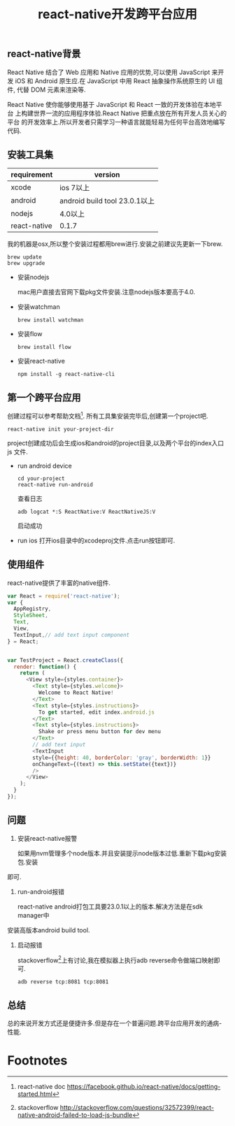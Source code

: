 #+LATEX_HEADER: \usepackage{fontspec}
#+LATEX_HEADER: \setmainfont{Songti SC}
#+STARTUP: indent
#+STARTUP: hidestars
#+OPTIONS: toc:nil
#+JEKYLL_CATEGORIES: react
#+JEKYLL_TAGS: cross-platform
#+JEKYLL_COMMENTS: true
#+TITLE: react-native开发跨平台应用

** react-native背景 
React Native 结合了 Web 应用和 Native 应用的优势,可以使用 JavaScript 来开发
iOS 和 Android 原生应.在 JavaScript 中用 React 抽象操作系统原生的 UI 组件,
代替 DOM 元素来渲染等.

React Native 使你能够使用基于 JavaScript 和 React 一致的开发体验在本地平台
上构建世界一流的应用程序体验.React Native 把重点放在所有开发人员关心的平台
的开发效率上.所以开发者只需学习一种语言就能轻易为任何平台高效地编写代码.

** 安装工具集
| requirement  | version                       |
|--------------+-------------------------------|
| xcode        | ios 7以上                     |
| android      | android build tool 23.0.1以上 |
| nodejs       | 4.0以上                       |
| react-native | 0.1.7                         |

我的机器是osx,所以整个安装过程都用brew进行.安装之前建议先更新一下brew.
#+BEGIN_SRC shell
brew update
brew upgrade
#+END_SRC

+ 安装nodejs

  mac用户直接去官网下载pkg文件安装.注意nodejs版本要高于4.0.
+ 安装watchman
  #+BEGIN_SRC shell
  brew install watchman
  #+END_SRC
+ 安装flow
  #+BEGIN_SRC shell
  brew install flow
  #+END_SRC
+ 安装react-native
  #+BEGIN_SRC shell
  npm install -g react-native-cli
  #+END_SRC

** 第一个跨平台应用
创建过程可以参考帮助文档[fn:1].
所有工具集安装完毕后,创建第一个project吧.
#+BEGIN_SRC shell
react-native init your-project-dir
#+END_SRC
project创建成功后会生成ios和android的project目录,以及两个平台的index入口js
文件.

+ run android device
  #+BEGIN_SRC shell
  cd your-project
  react-native run-android
  #+END_SRC
  
  查看日志
  #+BEGIN_SRC shell
  adb logcat *:S ReactNative:V ReactNativeJS:V
  #+END_SRC
  启动成功
  [[file:../images/react-native.png]]
+ run ios
  打开ios目录中的xcodeproj文件.点击run按钮即可.

** 使用组件
react-native提供了丰富的native组件.
#+BEGIN_SRC javascript
var React = require('react-native');
var {
  AppRegistry,
  StyleSheet,
  Text,
  View,
  TextInput,// add text input component
} = React;


var TestProject = React.createClass({
  render: function() {
    return (
      <View style={styles.container}>
        <Text style={styles.welcome}>
          Welcome to React Native!
        </Text>
        <Text style={styles.instructions}>
          To get started, edit index.android.js
        </Text>
        <Text style={styles.instructions}>
          Shake or press menu button for dev menu
        </Text>
        // add text input
        <TextInput
        style={{height: 40, borderColor: 'gray', borderWidth: 1}}
        onChangeText={(text) => this.setState({text})}
        />
      </View>
    );
  }
});

#+END_SRC

[[file:../images/react-native-input.png]]

** 问题
1. 安装react-native报警

   如果用nvm管理多个node版本.并且安装提示node版本过低.重新下载pkg安装包.安装
即可.
2. run-android报错

   react-native android打包工具要23.0.1以上的版本.解决方法是在sdk manager中
安装高版本android build tool.
3. 启动报错

   stackoverflow[fn:2]上有讨论,我在模拟器上执行adb reverse命令做端口映射即可.
   #+BEGIN_SRC shell
   adb reverse tcp:8081 tcp:8081
   #+END_SRC

** 总结

总的来说开发方式还是便捷许多.但是存在一个普遍问题.跨平台应用开发的通病-性能.

* Footnotes

[fn:2] stackoverflow http://stackoverflow.com/questions/32572399/react-native-android-failed-to-load-js-bundle

[fn:1] react-native doc https://facebook.github.io/react-native/docs/getting-started.html
